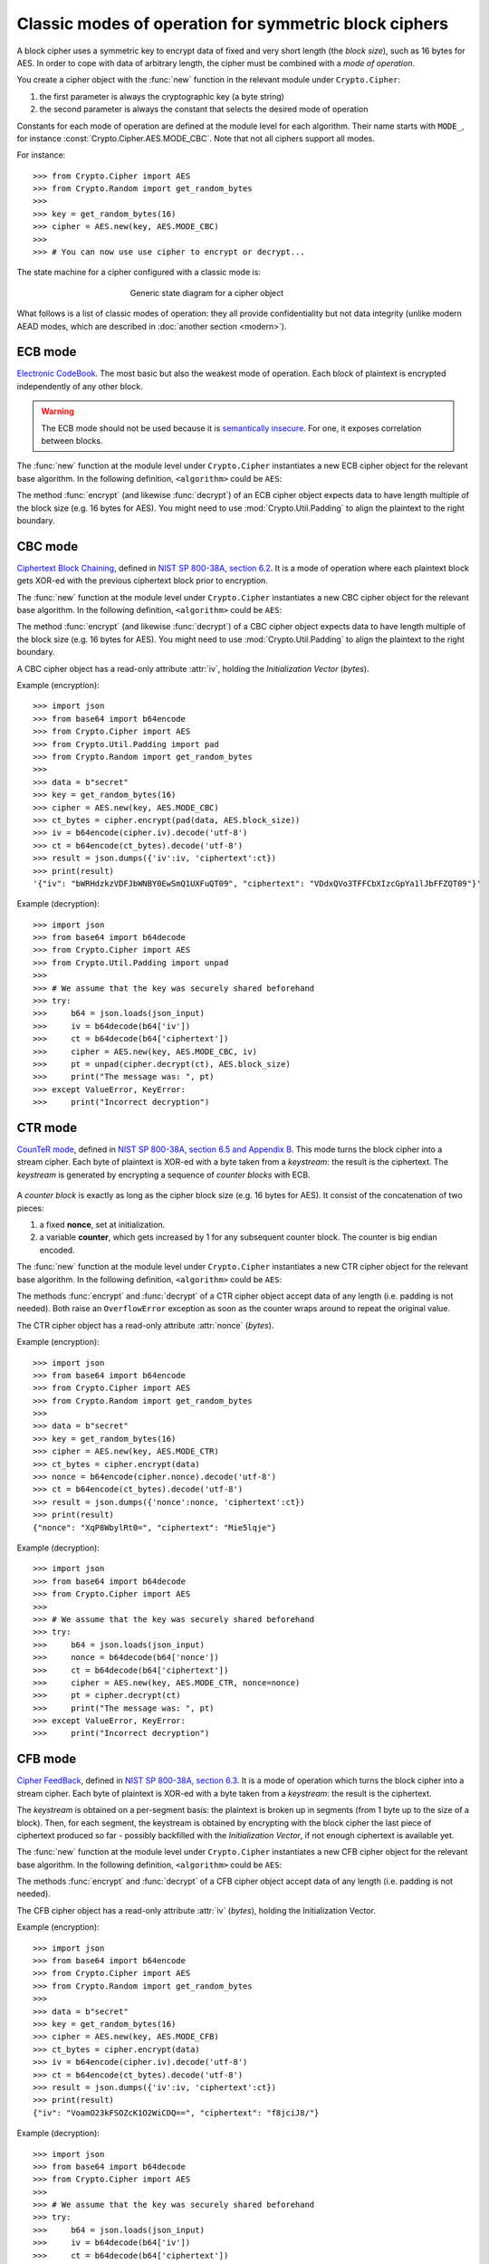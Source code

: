 Classic modes of operation for symmetric block ciphers
======================================================

A block cipher uses a symmetric key to encrypt data of fixed and very short length
(the *block size*), such as 16 bytes for AES.
In order to cope with data of arbitrary length, the cipher must be
combined with a *mode of operation*.

You create a cipher object with the :func:`new` function
in the relevant module under ``Crypto.Cipher``:

1. the first parameter is always the cryptographic key (a byte string)
2. the second parameter is always the constant that selects the desired
   mode of operation

Constants for each mode of operation are defined at the module level for each algorithm.
Their name starts with ``MODE_``, for instance :const:`Crypto.Cipher.AES.MODE_CBC`.
Note that not all ciphers support all modes.

For instance::

    >>> from Crypto.Cipher import AES
    >>> from Crypto.Random import get_random_bytes
    >>>
    >>> key = get_random_bytes(16)
    >>> cipher = AES.new(key, AES.MODE_CBC)
    >>>
    >>> # You can now use use cipher to encrypt or decrypt...

The state machine for a cipher configured with a classic mode is:    
    
.. figure:: simple_mode.png
    :align: center
    :figwidth: 50%

    Generic state diagram for a cipher object

What follows is a list of classic modes of operation: they all provide confidentiality
but not data integrity (unlike modern AEAD modes, which are described in :doc:`another section <modern>`).

.. _ecb_mode:

ECB mode
--------
`Electronic CodeBook <https://en.wikipedia.org/wiki/Block_cipher_mode_of_operation#Electronic_Codebook_.28ECB.29>`_.
The most basic but also the weakest mode of operation.
Each block of plaintext is encrypted independently of any other block.

.. warning::
 The ECB mode should not be used because it is `semantically insecure <https://en.wikipedia.org/wiki/Semantic_security>`_.
 For one, it exposes correlation between blocks.

The :func:`new` function at the module level under ``Crypto.Cipher`` instantiates
a new ECB cipher object for the relevant base algorithm.
In the following definition, ``<algorithm>`` could be ``AES``:

.. function:: Crypto.Cipher.<algorithm>.new(key, mode)

  Create a new ECB object, using <algorithm> as the base block cipher.
  
  :param bytes key: the cryptographic key
  :param mode: the constant ``Crypto.Cipher.<algorithm>.MODE_ECB``
  :return: an ECB cipher object

The method :func:`encrypt` (and likewise :func:`decrypt`) of an ECB cipher object
expects data to have length multiple of the block size (e.g. 16 bytes for AES).
You might need to use :mod:`Crypto.Util.Padding` to align the plaintext to the right boundary.

.. _cbc_mode:

CBC mode
--------
`Ciphertext Block Chaining <https://en.wikipedia.org/wiki/Block_cipher_mode_of_operation#Cipher_Block_Chaining_.28CBC.29>`_,
defined in `NIST SP 800-38A, section 6.2 <http://csrc.nist.gov/publications/nistpubs/800-38a/sp800-38a.pdf>`_.
It is a mode of operation where each plaintext block
gets XOR-ed with the previous ciphertext block prior to encryption.

The :func:`new` function at the module level under ``Crypto.Cipher`` instantiates
a new CBC cipher object for the relevant base algorithm.
In the following definition, ``<algorithm>`` could be ``AES``:

.. function:: Crypto.Cipher.<algorithm>.new(key, mode, *, iv=None)

  Create a new CBC object, using <algorithm> as the base block cipher.
  
  :param bytes key: the cryptographic key
  :param mode: the constant ``Crypto.Cipher.<algorithm>.MODE_CBC``
  :param bytes iv: the *Initialization Vector*. A piece of data unpredictable to adversaries.
         It is as long as the block size (e.g. 16 bytes for AES).
         If not present, the library creates a random IV value.
  :return: a CBC cipher object

The method :func:`encrypt` (and likewise :func:`decrypt`) of a CBC cipher object
expects data to have length multiple of the block size (e.g. 16 bytes for AES).
You might need to use :mod:`Crypto.Util.Padding` to align the plaintext to the right boundary.

A CBC cipher object has a read-only attribute :attr:`iv`, holding the
*Initialization Vector* (*bytes*).

Example (encryption)::

    >>> import json
    >>> from base64 import b64encode
    >>> from Crypto.Cipher import AES
    >>> from Crypto.Util.Padding import pad
    >>> from Crypto.Random import get_random_bytes
    >>>
    >>> data = b"secret"
    >>> key = get_random_bytes(16)
    >>> cipher = AES.new(key, AES.MODE_CBC)
    >>> ct_bytes = cipher.encrypt(pad(data, AES.block_size))
    >>> iv = b64encode(cipher.iv).decode('utf-8')
    >>> ct = b64encode(ct_bytes).decode('utf-8')
    >>> result = json.dumps({'iv':iv, 'ciphertext':ct})
    >>> print(result)
    '{"iv": "bWRHdzkzVDFJbWNBY0EwSmQ1UXFuQT09", "ciphertext": "VDdxQVo3TFFCbXIzcGpYa1lJbFFZQT09"}'

Example (decryption)::

    >>> import json
    >>> from base64 import b64decode
    >>> from Crypto.Cipher import AES
    >>> from Crypto.Util.Padding import unpad
    >>>
    >>> # We assume that the key was securely shared beforehand
    >>> try:
    >>>     b64 = json.loads(json_input)
    >>>     iv = b64decode(b64['iv'])
    >>>     ct = b64decode(b64['ciphertext'])
    >>>     cipher = AES.new(key, AES.MODE_CBC, iv)
    >>>     pt = unpad(cipher.decrypt(ct), AES.block_size)
    >>>     print("The message was: ", pt)
    >>> except ValueError, KeyError:
    >>>     print("Incorrect decryption")

.. _ctr_mode:

CTR mode
--------
`CounTeR mode <https://en.wikipedia.org/wiki/Block_cipher_mode_of_operation#Counter_.28CTR.29>`_,
defined in `NIST SP 800-38A, section 6.5 and Appendix B <http://csrc.nist.gov/publications/nistpubs/800-38a/sp800-38a.pdf>`_.
This mode turns the block cipher into a stream cipher.
Each byte of plaintext is XOR-ed with a byte taken from a *keystream*: the result is the ciphertext.
The *keystream* is generated by encrypting a sequence of *counter blocks* with ECB.

.. figure:: ctr_mode.png
    :align: center

A *counter block* is exactly as long as the cipher block size (e.g. 16 bytes for AES).
It consist of the concatenation of two pieces:

1. a fixed **nonce**, set at initialization.
2. a variable **counter**, which gets increased by 1 for any subsequent counter block.
   The counter is big endian encoded.

The :func:`new` function at the module level under ``Crypto.Cipher`` instantiates
a new CTR cipher object for the relevant base algorithm.
In the following definition, ``<algorithm>`` could be ``AES``:

.. function:: Crypto.Cipher.<algorithm>.new(key, mode, *, nonce=None, initial_value=None, counter=None)

  Create a new CTR object, using <algorithm> as the base block cipher.
  
  :param bytes key: the cryptographic key
  :param mode: the constant ``Crypto.Cipher.<algorithm>.MODE_CTR``
  :param bytes nonce: the value of the fixed nonce.
    It must be unique for the combination message/key.
    Its length varies from 0 to the block size minus 1.
    If not present, the library creates a random nonce of length equal to block size/2.
  :param initial_value: the value of the counter for the first counter block.
    It can be either an integer or *bytes* (which is the same integer, just big endian encoded).
    If not specified, the counter starts at 0.
  :type initial_value: integer or bytes
  :param counter: a custom counter object created with :func:`Crypto.Util.Counter.new`.
    This allows the definition of a more complex counter block.
  :return: a CTR cipher object

The methods :func:`encrypt` and :func:`decrypt` of a CTR cipher object
accept data of any length (i.e. padding is not needed).
Both raise an ``OverflowError`` exception as soon as the counter wraps around to repeat the original value.

The CTR cipher object has a read-only attribute :attr:`nonce` (*bytes*).

Example (encryption)::

    >>> import json
    >>> from base64 import b64encode
    >>> from Crypto.Cipher import AES
    >>> from Crypto.Random import get_random_bytes
    >>>
    >>> data = b"secret"
    >>> key = get_random_bytes(16)
    >>> cipher = AES.new(key, AES.MODE_CTR)
    >>> ct_bytes = cipher.encrypt(data)
    >>> nonce = b64encode(cipher.nonce).decode('utf-8')
    >>> ct = b64encode(ct_bytes).decode('utf-8')
    >>> result = json.dumps({'nonce':nonce, 'ciphertext':ct})
    >>> print(result)
    {"nonce": "XqP8WbylRt0=", "ciphertext": "Mie5lqje"}

Example (decryption)::

    >>> import json
    >>> from base64 import b64decode
    >>> from Crypto.Cipher import AES
    >>>
    >>> # We assume that the key was securely shared beforehand
    >>> try:
    >>>     b64 = json.loads(json_input)
    >>>     nonce = b64decode(b64['nonce'])
    >>>     ct = b64decode(b64['ciphertext'])
    >>>     cipher = AES.new(key, AES.MODE_CTR, nonce=nonce)
    >>>     pt = cipher.decrypt(ct)
    >>>     print("The message was: ", pt)
    >>> except ValueError, KeyError:
    >>>     print("Incorrect decryption")

.. _cfb_mode:

CFB mode
--------
`Cipher FeedBack <https://en.wikipedia.org/wiki/Block_cipher_mode_of_operation#Electronic_Codebook_.28ECB.29>`_,
defined in `NIST SP 800-38A, section 6.3 <http://csrc.nist.gov/publications/nistpubs/800-38a/sp800-38a.pdf>`_.
It is a mode of operation which turns the block cipher into a stream cipher.
Each byte of plaintext is XOR-ed with a byte taken from a *keystream*: the result is the ciphertext.

The *keystream* is obtained on a per-segment basis: the plaintext is broken up in
segments (from 1 byte up to the size of a block). Then, for each segment,
the keystream is obtained by encrypting with the block cipher the last piece of
ciphertext produced so far - possibly backfilled with the *Initialization Vector*,
if not enough ciphertext is available yet.

The :func:`new` function at the module level under ``Crypto.Cipher`` instantiates
a new CFB cipher object for the relevant base algorithm.
In the following definition, ``<algorithm>`` could be ``AES``:

.. function:: Crypto.Cipher.<algorithm>.new(key, mode, *, iv=None, segment_size=8)

  Create a new CFB object, using <algorithm> as the base block cipher.
  
  :param bytes key: the cryptographic key
  :param mode: the constant ``Crypto.Cipher.<algorithm>.MODE_CFB``
  :param bytes iv: the *Initialization Vector*.
         It must be unique for the combination message/key.
         It is as long as the block size (e.g. 16 bytes for AES).
         If not present, the library creates a random IV.
  :param integer segment_size: the number of **bits** (not bytes!) the plaintext and the
    ciphertext are segmented in (default if not specified: 8 bits = 1 byte).
  :return: a CFB cipher object

The methods :func:`encrypt` and :func:`decrypt` of a CFB cipher object
accept data of any length (i.e. padding is not needed).

The CFB cipher object has a read-only attribute :attr:`iv` (*bytes*), holding
the Initialization Vector.

Example (encryption)::

    >>> import json
    >>> from base64 import b64encode
    >>> from Crypto.Cipher import AES
    >>> from Crypto.Random import get_random_bytes
    >>>
    >>> data = b"secret"
    >>> key = get_random_bytes(16)
    >>> cipher = AES.new(key, AES.MODE_CFB)
    >>> ct_bytes = cipher.encrypt(data)
    >>> iv = b64encode(cipher.iv).decode('utf-8')
    >>> ct = b64encode(ct_bytes).decode('utf-8')
    >>> result = json.dumps({'iv':iv, 'ciphertext':ct})
    >>> print(result)
    {"iv": "VoamO23kFSOZcK1O2WiCDQ==", "ciphertext": "f8jciJ8/"}

Example (decryption)::

    >>> import json
    >>> from base64 import b64decode
    >>> from Crypto.Cipher import AES
    >>>
    >>> # We assume that the key was securely shared beforehand
    >>> try:
    >>>     b64 = json.loads(json_input)
    >>>     iv = b64decode(b64['iv'])
    >>>     ct = b64decode(b64['ciphertext'])
    >>>     cipher = AES.new(key, AES.MODE_CFB, iv=iv)
    >>>     pt = cipher.decrypt(ct)
    >>>     print("The message was: ", pt)
    >>> except ValueError, KeyError:
    >>>     print("Incorrect decryption")

.. _ofb_mode:

OFB mode
--------
`Output FeedBack <https://en.wikipedia.org/wiki/Block_cipher_mode_of_operation#Output_Feedback_.28OFB.29>`_,
defined in `NIST SP 800-38A, section 6.4 <http://csrc.nist.gov/publications/nistpubs/800-38a/sp800-38a.pdf>`_.
It is another mode that leads to a stream cipher.
Each byte of plaintext is XOR-ed with a byte taken from a *keystream*: the result is the ciphertext.
The *keystream* is obtained by recursively encrypting the *Initialization Vector*.

The :func:`new` function at the module level under ``Crypto.Cipher`` instantiates
a new OFB cipher object for the relevant base algorithm.
In the following definition, ``<algorithm>`` could be ``AES``:

.. function:: Crypto.Cipher.<algorithm>.new(key, mode, *, iv=None)

  Create a new OFB object, using <algorithm> as the base block cipher.
  
  :param bytes key: the cryptographic key
  :param mode: the constant ``Crypto.Cipher.<algorithm>.MODE_OFB``
  :param bytes iv: the *Initialization Vector*.
         It must be unique for the combination message/key.
         It is as long as the block size (e.g. 16 bytes for AES).
         If not present, the library creates a random IV.
  :return: an OFB cipher object

The methods :func:`encrypt` and :func:`decrypt` of an OFB cipher object
accept data of any length (i.e. padding is not needed).

The OFB cipher object has a read-only attribute :attr:`iv` (*bytes*), holding
the Initialization Vector.

Example (encryption)::

    >>> import json
    >>> from base64 import b64encode
    >>> from Crypto.Cipher import AES
    >>> from Crypto.Random import get_random_bytes
    >>>
    >>> data = b"secret"
    >>> key = get_random_bytes(16)
    >>> cipher = AES.new(key, AES.MODE_OFB)
    >>> ct_bytes = cipher.encrypt(data)
    >>> iv = b64encode(cipher.iv).decode('utf-8')
    >>> ct = b64encode(ct_bytes).decode('utf-8')
    >>> result = json.dumps({'iv':iv, 'ciphertext':ct})
    >>> print(result)
    {"iv": "NUuRJbL0UMp8+UMCk2/vQA==", "ciphertext": "XGVGc1Gw"}

Example (decryption)::

    >>> import json
    >>> from base64 import b64decode
    >>> from Crypto.Cipher import AES
    >>>
    >>> # We assume that the key was securely shared beforehand
    >>> try:
    >>>     b64 = json.loads(json_input)
    >>>     iv = b64decode(b64['iv'])
    >>>     ct = b64decode(b64['ciphertext'])
    >>>     cipher = AES.new(key, AES.MODE_OFB, iv=iv)
    >>>     pt = cipher.decrypt(ct)
    >>>     print("The message was: ", pt)
    >>> except ValueError, KeyError:
    >>>     print("Incorrect decryption")

.. _openpgp_mode:

OpenPGP mode
------------
Constant: ``Crypto.Cipher.<cipher>.MODE_OPENPGP``.

OpenPGP (defined in `RFC4880 <https://tools.ietf.org/html/rfc4880>`_).
A variant of CFB, with two differences:

1.  The first invocation to the :func:`encrypt` method
    returns the encrypted IV concatenated to the first chunk
    on ciphertext (as opposed to the ciphertext only).
    The encrypted IV is as long as the block size plus 2 more bytes.

2.  When the cipher object is intended for decryption,
    the parameter ``iv`` to :func:`new` is the encrypted IV
    (and not the IV, which is still the case for encryption).

Like for CTR, an OpenPGP cipher object has a read-only attribute :attr:`iv`.

